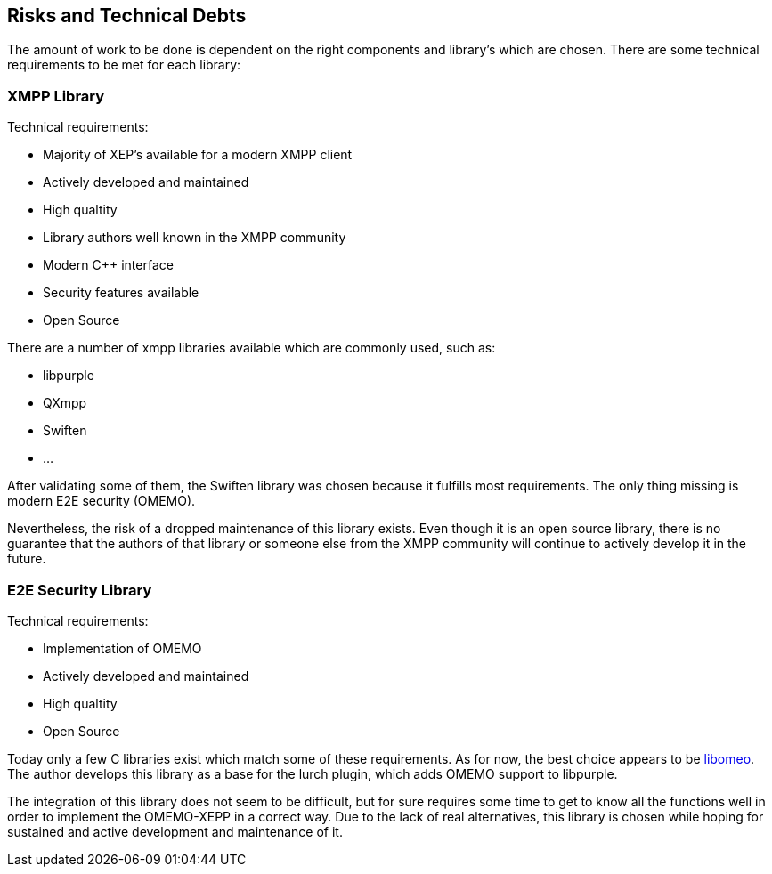 [[section-technical-risks]]
== Risks and Technical Debts

The amount of work to be done is dependent on the right components and library's which are chosen. There are some technical requirements to be met for each library:

=== XMPP Library

Technical requirements:

* Majority of XEP's available for a modern XMPP client
* Actively developed and maintained
* High qualtity
* Library authors well known in the XMPP community
* Modern C++ interface
* Security features available
* Open Source

There are a number of xmpp libraries available which are commonly used, such as:

* libpurple
* QXmpp
* Swiften
* ...

After validating some of them, the Swiften library was chosen because it fulfills most requirements. The only thing missing is modern E2E security (OMEMO).

Nevertheless, the risk of a dropped maintenance of this library exists. Even though it is an open source library, there is no guarantee that the authors of that library or someone else from the XMPP community will continue to actively develop it in the future.

=== E2E Security Library

Technical requirements:

* Implementation of OMEMO
* Actively developed and maintained
* High qualtity
* Open Source

Today only a few C libraries exist which match some of these requirements. As for now, the best choice appears to be https://github.com/gkdr/libomemo[libomeo]. The author develops this library as a base for the lurch plugin, which adds OMEMO support to libpurple.

The integration of this library does not seem to be difficult, but for sure requires some time to get to know all the functions well in order to implement the OMEMO-XEPP in a correct way. Due to the lack of real alternatives, this library is chosen while hoping for sustained and active development and maintenance of it.
